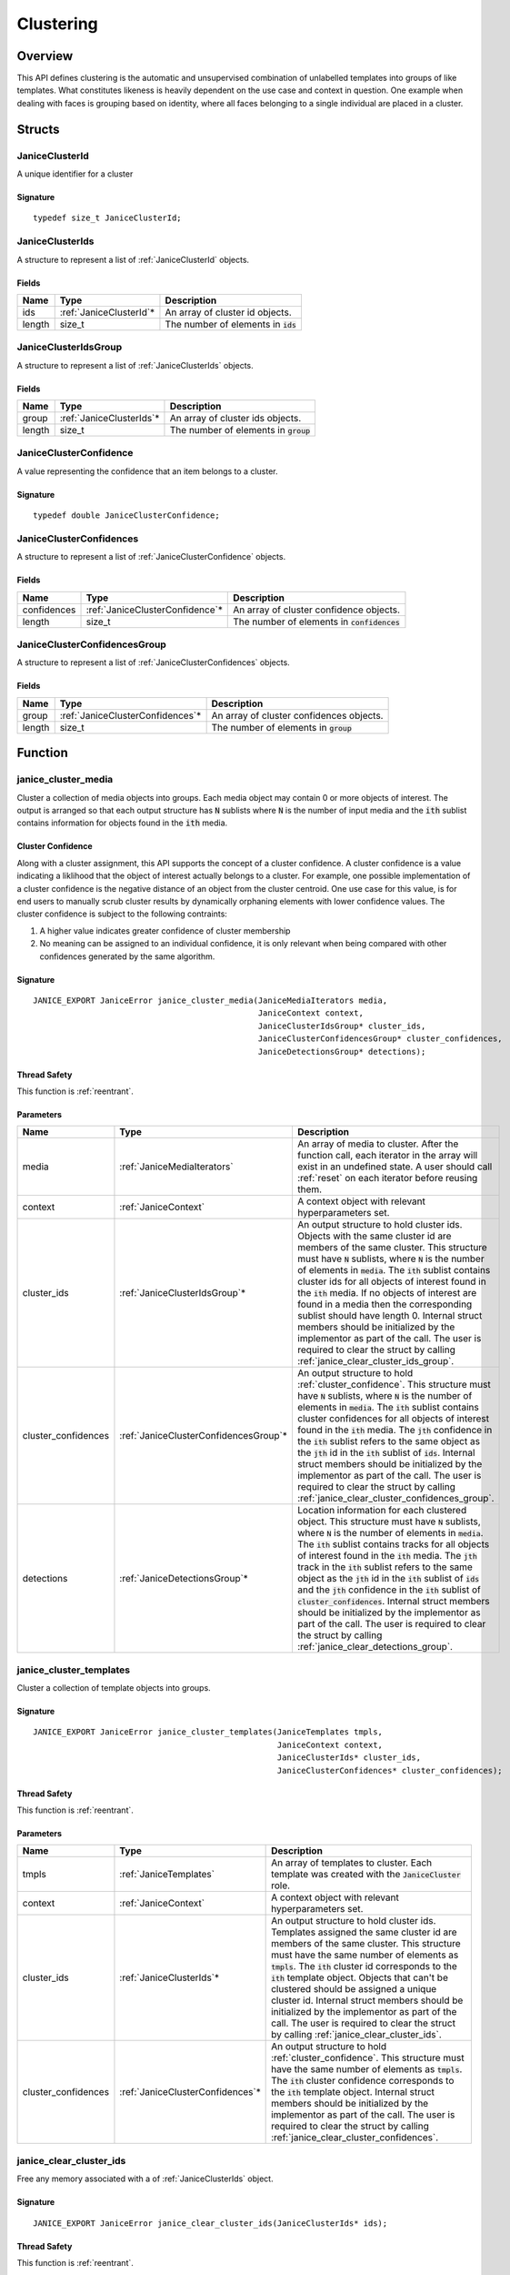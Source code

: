 .. _clustering:

Clustering
==========

Overview
--------

This API defines clustering is the automatic and unsupervised combination of 
unlabelled templates into groups of like templates. What constitutes likeness is
heavily dependent on the use case and context in question. One example when 
dealing with faces is grouping based on identity, where all faces belonging to a 
single individual are placed in a cluster.

Structs
-------

.. _JaniceClusterId:

JaniceClusterId 
~~~~~~~~~~~~~~~

A unique identifier for a cluster

Signature 
^^^^^^^^^

::

    typedef size_t JaniceClusterId;

.. _JaniceClusterIds:

JaniceClusterIds
~~~~~~~~~~~~~~~~

A structure to represent a list of :ref:`JaniceClusterId` objects.

Fields
^^^^^^

+--------+--------------------------+---------------------------------------+
|  Name  |           Type           |              Description              |
+========+==========================+=======================================+
| ids    | :ref:`JaniceClusterId`\* | An array of cluster id objects.       |
+--------+--------------------------+---------------------------------------+
| length | size\_t                  | The number of elements in :code:`ids` |
+--------+--------------------------+---------------------------------------+

.. _JaniceClusterIdsGroup:

JaniceClusterIdsGroup
~~~~~~~~~~~~~~~~~~~~~

A structure to represent a list of :ref:`JaniceClusterIds` objects.

Fields
^^^^^^

+--------+---------------------------+-----------------------------------------+
|  Name  |           Type            |               Description               |
+========+===========================+=========================================+
| group  | :ref:`JaniceClusterIds`\* | An array of cluster ids objects.        |
+--------+---------------------------+-----------------------------------------+
| length | size\_t                   | The number of elements in :code:`group` |
+--------+---------------------------+-----------------------------------------+

.. _JaniceClusterConfidence:

JaniceClusterConfidence
~~~~~~~~~~~~~~~~~~~~~~~

A value representing the confidence that an item belongs to a cluster.

Signature 
^^^^^^^^^

::

    typedef double JaniceClusterConfidence;

.. _JaniceClusterConfidences:

JaniceClusterConfidences
~~~~~~~~~~~~~~~~~~~~~~~~

A structure to represent a list of :ref:`JaniceClusterConfidence` objects.

Fields
^^^^^^

+-------------+----------------------------------+-----------------------------------------------+
|    Name     |               Type               |                  Description                  |
+=============+==================================+===============================================+
| confidences | :ref:`JaniceClusterConfidence`\* | An array of cluster confidence objects.       |
+-------------+----------------------------------+-----------------------------------------------+
| length      | size\_t                          | The number of elements in :code:`confidences` |
+-------------+----------------------------------+-----------------------------------------------+

.. _JaniceClusterConfidencesGroup:

JaniceClusterConfidencesGroup
~~~~~~~~~~~~~~~~~~~~~~~~~~~~~

A structure to represent a list of :ref:`JaniceClusterConfidences` objects.

Fields
^^^^^^

+--------+-----------------------------------+------------------------------------------+
|  Name  |               Type                |               Description                |
+========+===================================+==========================================+
| group  | :ref:`JaniceClusterConfidences`\* | An array of cluster confidences objects. |
+--------+-----------------------------------+------------------------------------------+
| length | size\_t                           | The number of elements in :code:`group`  |
+--------+-----------------------------------+------------------------------------------+

Function
--------

.. _janice_cluster_media:

janice\_cluster\_media
~~~~~~~~~~~~~~~~~~~~~~

Cluster a collection of media objects into groups. Each media object may
contain 0 or more objects of interest. The output is arranged so that each
output structure has :code:`N` sublists where :code:`N` is the number of input media
and the :code:`ith` sublist contains information for objects found in the :code:`ith`
media.

.. _cluster_confidence:

Cluster Confidence
^^^^^^^^^^^^^^^^^^

Along with a cluster assignment, this API supports the concept of a cluster
confidence. A cluster confidence is a value indicating a liklihood that the
object of interest actually belongs to a cluster. For example, one possible 
implementation of a cluster confidence is the negative distance of an object 
from the cluster centroid. One use case for this value, is for end users to
manually scrub cluster results by dynamically orphaning elements with lower
confidence values. The cluster confidence is subject to the following contraints:

1. A higher value indicates greater confidence of cluster membership
2. No meaning can be assigned to an individual confidence, it is only
   relevant when being compared with other confidences generated by
   the same algorithm.

Signature 
^^^^^^^^^

::

    JANICE_EXPORT JaniceError janice_cluster_media(JaniceMediaIterators media,
                                                   JaniceContext context,
                                                   JaniceClusterIdsGroup* cluster_ids,
                                                   JaniceClusterConfidencesGroup* cluster_confidences,
                                                   JaniceDetectionsGroup* detections);

Thread Safety 
^^^^^^^^^^^^^

This function is :ref:`reentrant`.

Parameters 
^^^^^^^^^^

+----------------------+----------------------------------------+-----------------------------------------------------------------------------------------------------------------------------------------------------------------------------------------------------------------------------------------------------------------------------------------------------------------------------------------------------------------------------------------------------------------------------------------------------------------------------------------------------------------------------------------------------------------------------------------------------------------------------------------------------------------------------------+
|         Name         |                  Type                  |                                                                                                                                                                                                                                                                                                                                    Description                                                                                                                                                                                                                                                                                                                                    |
+======================+========================================+===================================================================================================================================================================================================================================================================================================================================================================================================================================================================================================================================================================================================================================================================================+
| media                | :ref:`JaniceMediaIterators`            | An array of media to cluster. After the function call, each iterator in the array will exist in an undefined state. A user should call :ref:`reset` on each iterator before reusing them.                                                                                                                                                                                                                                                                                                                                                                                                                                                                                         |
+----------------------+----------------------------------------+-----------------------------------------------------------------------------------------------------------------------------------------------------------------------------------------------------------------------------------------------------------------------------------------------------------------------------------------------------------------------------------------------------------------------------------------------------------------------------------------------------------------------------------------------------------------------------------------------------------------------------------------------------------------------------------+
| context              | :ref:`JaniceContext`                   | A context object with relevant hyperparameters set.                                                                                                                                                                                                                                                                                                                                                                                                                                                                                                                                                                                                                               |
+----------------------+----------------------------------------+-----------------------------------------------------------------------------------------------------------------------------------------------------------------------------------------------------------------------------------------------------------------------------------------------------------------------------------------------------------------------------------------------------------------------------------------------------------------------------------------------------------------------------------------------------------------------------------------------------------------------------------------------------------------------------------+
| cluster\_ids         | :ref:`JaniceClusterIdsGroup`\*         | An output structure to hold cluster ids. Objects with the same cluster id are members of the same cluster. This structure must have :code:`N` sublists, where :code:`N` is the number of elements in :code:`media`. The :code:`ith` sublist contains cluster ids for all objects of interest found in the :code:`ith` media. If no objects of interest are found in a media then the corresponding sublist should have length 0. Internal struct members should be initialized by the implementor as part of the call. The user is required to clear the struct by calling :ref:`janice_clear_cluster_ids_group`.                                                                 |
+----------------------+----------------------------------------+-----------------------------------------------------------------------------------------------------------------------------------------------------------------------------------------------------------------------------------------------------------------------------------------------------------------------------------------------------------------------------------------------------------------------------------------------------------------------------------------------------------------------------------------------------------------------------------------------------------------------------------------------------------------------------------+
| cluster\_confidences | :ref:`JaniceClusterConfidencesGroup`\* | An output structure to hold :ref:`cluster_confidence`. This structure must have :code:`N` sublists, where :code:`N` is the number of elements in :code:`media`. The :code:`ith` sublist contains cluster confidences for all objects of interest found in the :code:`ith` media. The :code:`jth` confidence in the :code:`ith` sublist refers to the same object as the :code:`jth` id in the :code:`ith` sublist of :code:`ids`. Internal struct members should be initialized by the implementor as part of the call. The user is required to clear the struct by calling :ref:`janice_clear_cluster_confidences_group`.                                                        |
+----------------------+----------------------------------------+-----------------------------------------------------------------------------------------------------------------------------------------------------------------------------------------------------------------------------------------------------------------------------------------------------------------------------------------------------------------------------------------------------------------------------------------------------------------------------------------------------------------------------------------------------------------------------------------------------------------------------------------------------------------------------------+
| detections           | :ref:`JaniceDetectionsGroup`\*         | Location information for each clustered object. This structure must have :code:`N` sublists, where :code:`N` is the number of elements in :code:`media`. The :code:`ith` sublist contains tracks for all objects of interest found in the :code:`ith` media. The :code:`jth` track in the :code:`ith` sublist refers to the same object as the :code:`jth` id in the :code:`ith` sublist of :code:`ids` and the :code:`jth` confidence in the :code:`ith` sublist of :code:`cluster_confidences`. Internal struct members should be initialized by the implementor as part of the call. The user is required to clear the struct by calling :ref:`janice_clear_detections_group`. |
+----------------------+----------------------------------------+-----------------------------------------------------------------------------------------------------------------------------------------------------------------------------------------------------------------------------------------------------------------------------------------------------------------------------------------------------------------------------------------------------------------------------------------------------------------------------------------------------------------------------------------------------------------------------------------------------------------------------------------------------------------------------------+

.. _janice_cluster_templates:

janice\_cluster\_templates 
~~~~~~~~~~~~~~~~~~~~~~~~~~

Cluster a collection of template objects into groups.

Signature 
^^^^^^^^^

::

    JANICE_EXPORT JaniceError janice_cluster_templates(JaniceTemplates tmpls,
                                                       JaniceContext context,
                                                       JaniceClusterIds* cluster_ids,
                                                       JaniceClusterConfidences* cluster_confidences);

Thread Safety 
^^^^^^^^^^^^^

This function is :ref:`reentrant`.

Parameters 
^^^^^^^^^^

+----------------------+-----------------------------------+-----------------------------------------------------------------------------------------------------------------------------------------------------------------------------------------------------------------------------------------------------------------------------------------------------------------------------------------------------------------------------------------------------------------------------------------------------------------------------------------------------------------------+
|         Name         |               Type                |                                                                                                                                                                                                                                                      Description                                                                                                                                                                                                                                                      |
+======================+===================================+=======================================================================================================================================================================================================================================================================================================================================================================================================================================================================================================================+
| tmpls                | :ref:`JaniceTemplates`            | An array of templates to cluster. Each template was created with the :code:`JaniceCluster` role.                                                                                                                                                                                                                                                                                                                                                                                                                      |
+----------------------+-----------------------------------+-----------------------------------------------------------------------------------------------------------------------------------------------------------------------------------------------------------------------------------------------------------------------------------------------------------------------------------------------------------------------------------------------------------------------------------------------------------------------------------------------------------------------+
| context              | :ref:`JaniceContext`              | A context object with relevant hyperparameters set.                                                                                                                                                                                                                                                                                                                                                                                                                                                                   |
+----------------------+-----------------------------------+-----------------------------------------------------------------------------------------------------------------------------------------------------------------------------------------------------------------------------------------------------------------------------------------------------------------------------------------------------------------------------------------------------------------------------------------------------------------------------------------------------------------------+
| cluster\_ids         | :ref:`JaniceClusterIds`\*         | An output structure to hold cluster ids. Templates assigned the same cluster id are members of the same cluster. This structure must have the same number of elements as :code:`tmpls`. The :code:`ith` cluster id corresponds to the :code:`ith` template object. Objects that can't be clustered should be assigned a unique cluster id. Internal struct members should be initialized by the implementor as part of the call. The user is required to clear the struct by calling :ref:`janice_clear_cluster_ids`. |
+----------------------+-----------------------------------+-----------------------------------------------------------------------------------------------------------------------------------------------------------------------------------------------------------------------------------------------------------------------------------------------------------------------------------------------------------------------------------------------------------------------------------------------------------------------------------------------------------------------+
| cluster\_confidences | :ref:`JaniceClusterConfidences`\* | An output structure to hold :ref:`cluster_confidence`. This structure must have the same number of elements as :code:`tmpls`. The :code:`ith` cluster confidence corresponds to the :code:`ith` template object. Internal struct members should be initialized by the implementor as part of the call. The user is required to clear the struct by calling :ref:`janice_clear_cluster_confidences`.                                                                                                                   |
+----------------------+-----------------------------------+-----------------------------------------------------------------------------------------------------------------------------------------------------------------------------------------------------------------------------------------------------------------------------------------------------------------------------------------------------------------------------------------------------------------------------------------------------------------------------------------------------------------------+

.. _janice_clear_cluster_ids:

janice\_clear\_cluster\_ids
~~~~~~~~~~~~~~~~~~~~~~~~~~~

Free any memory associated with a of :ref:`JaniceClusterIds` object.

Signature
^^^^^^^^^

::

    JANICE_EXPORT JaniceError janice_clear_cluster_ids(JaniceClusterIds* ids);

Thread Safety
^^^^^^^^^^^^^

This function is :ref:`reentrant`.

Parameters
^^^^^^^^^^

+------+---------------------------+--------------------------------+
| Name |           Type            |          Description           |
+======+===========================+================================+
| ids  | :ref:`JaniceClusterIds`\* | A cluster ids object to clear. |
+------+---------------------------+--------------------------------+

.. _janice_clear_cluster_ids_group:

janice\_clear\_cluster\_ids\_group
~~~~~~~~~~~~~~~~~~~~~~~~~~~~~~~~~~

Free any memory associated with a :ref:`JaniceClusterIdsGroup` object.

Signature
^^^^^^^^^

::

    JANICE_EXPORT JaniceError janice_clear_cluster_ids_group(JaniceClusterIdsGroup* group);

Parameters
^^^^^^^^^^

+-------+--------------------------------+-------------------------------+
| Name  |              Type              |          Description          |
+=======+================================+===============================+
| group | :ref:`JaniceClusterIdsGroup`\* | A cluster ids group to clear. |
+-------+--------------------------------+-------------------------------+

.. _janice_clear_cluster_confidences:

janice\_clear\_cluster\_confidences
~~~~~~~~~~~~~~~~~~~~~~~~~~~~~~~~~~~

Free any memory associated with a of :ref:`JaniceClusterConfidences` object.

Signature
^^^^^^^^^

::

    JANICE_EXPORT JaniceError janice_clear_cluster_confidences(JaniceClusterConfidences* confidences);

Thread Safety
^^^^^^^^^^^^^

This function is :ref:`reentrant`.

Parameters
^^^^^^^^^^

+-------------+-----------------------------------+----------------------------------------+
|    Name     |               Type                |              Description               |
+=============+===================================+========================================+
| confidences | :ref:`JaniceClusterConfidences`\* | A cluster confidences object to clear. |
+-------------+-----------------------------------+----------------------------------------+

.. _janice_clear_cluster_confidences_group:

janice\_clear\_cluster\_confidences\_group
~~~~~~~~~~~~~~~~~~~~~~~~~~~~~~~~~~~~~~~~~~

Free any memory associated with a :ref:`JaniceClusterConfidencesGroup` object.

Signature
^^^^^^^^^

::

    JANICE_EXPORT JaniceError janice_clear_cluster_confidences_group(JaniceClusterConfidencesGroup* group);

Parameters
^^^^^^^^^^

+-------+----------------------------------------+---------------------------------------+
| Name  |                  Type                  |              Description              |
+=======+========================================+=======================================+
| group | :ref:`JaniceClusterConfidencesGroup`\* | A cluster confidences group to clear. |
+-------+----------------------------------------+---------------------------------------+